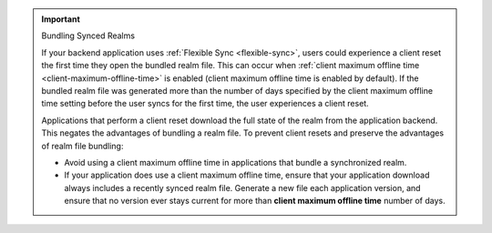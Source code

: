 .. important:: Bundling Synced Realms

   If your backend application uses :ref:`Flexible Sync <flexible-sync>`, users
   could experience a client reset the first time they open the bundled realm
   file. This can occur when :ref:`client maximum offline time
   <client-maximum-offline-time>` is enabled (client maximum offline time is
   enabled by default). If the bundled realm file was generated more than the
   number of days specified by the client maximum offline time setting before
   the user syncs for the first time, the user experiences a client reset.

   Applications that perform a client reset download the full state of the 
   realm from the application backend. This negates the 
   advantages of bundling a realm file. To prevent client resets and 
   preserve the advantages of realm file bundling:

   - Avoid using a client maximum offline time in applications that
     bundle a synchronized realm.

   - If your application does use a client maximum offline time, ensure
     that your application download always includes a recently synced
     realm file. Generate a new file each application version,
     and ensure that no version ever stays current for more than
     **client maximum offline time** number of days.
